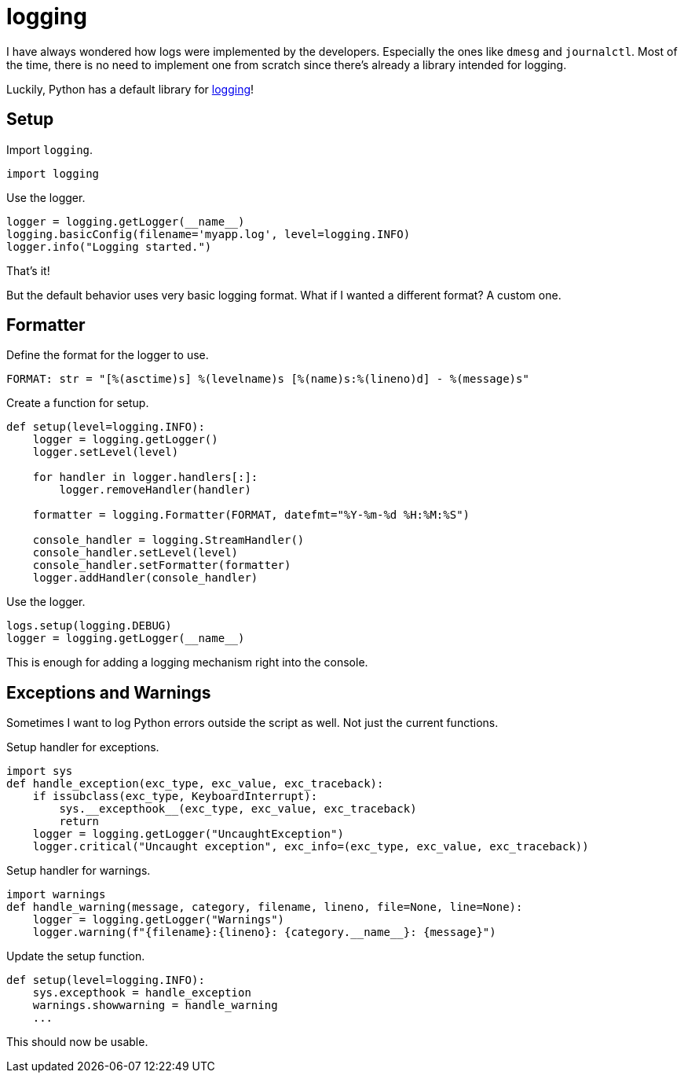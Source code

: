 = logging

I have always wondered how logs were implemented by the developers.
Especially the ones like ``dmesg`` and ``journalctl``.
Most of the time, there is no need to implement one from scratch since there's already a library intended for logging.

Luckily, Python has a default library for https://docs.python.org/3/library/logging.html[logging]!

== Setup

Import ``logging``.

[, python]
----
import logging
----

Use the logger.

[, python]
----
logger = logging.getLogger(__name__)
logging.basicConfig(filename='myapp.log', level=logging.INFO)
logger.info("Logging started.")
----

That's it!

But the default behavior uses very basic logging format.
What if I wanted a different format?
A custom one.

== Formatter

Define the format for the logger to use.

[, python]
----
FORMAT: str = "[%(asctime)s] %(levelname)s [%(name)s:%(lineno)d] - %(message)s"
----

Create a function for setup.

[, python]
----

def setup(level=logging.INFO):
    logger = logging.getLogger()
    logger.setLevel(level)

    for handler in logger.handlers[:]:
        logger.removeHandler(handler)

    formatter = logging.Formatter(FORMAT, datefmt="%Y-%m-%d %H:%M:%S")

    console_handler = logging.StreamHandler()
    console_handler.setLevel(level)
    console_handler.setFormatter(formatter)
    logger.addHandler(console_handler)
----

Use the logger.

[, python]
----
logs.setup(logging.DEBUG)
logger = logging.getLogger(__name__)
----

This is enough for adding a logging mechanism right into the console.

== Exceptions and Warnings

Sometimes I want to log Python errors outside the script as well.
Not just the current functions.

Setup handler for exceptions.

[, python]
----
import sys
def handle_exception(exc_type, exc_value, exc_traceback):
    if issubclass(exc_type, KeyboardInterrupt):
        sys.__excepthook__(exc_type, exc_value, exc_traceback)
        return
    logger = logging.getLogger("UncaughtException")
    logger.critical("Uncaught exception", exc_info=(exc_type, exc_value, exc_traceback))
----

Setup handler for warnings.

[, python]
----
import warnings
def handle_warning(message, category, filename, lineno, file=None, line=None):
    logger = logging.getLogger("Warnings")
    logger.warning(f"{filename}:{lineno}: {category.__name__}: {message}")
----

Update the setup function.

[, python]
----
def setup(level=logging.INFO):
    sys.excepthook = handle_exception
    warnings.showwarning = handle_warning
    ...
----

This should now be usable.
